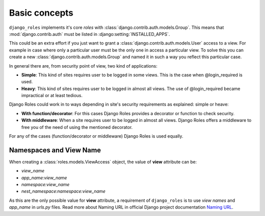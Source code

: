 .. _basic-concepts:

--------------
Basic concepts
--------------
``django_roles`` implements it's core *roles* with
:class:`django.contrib.auth.models.Group`. This means that
:mod:`django.contrib.auth` must be listed in :django:setting:`INSTALLED_APPS`.

This could be an extra effort if you just want to grant a
:class:`django.contrib.auth.models.User` access to a view.
For example in case where only a particular user must be the only one in
access a particular view. To solve this you can create a new
:class:`django.contrib.auth.models.Group` and named it in such a way you
reflect this particular case.

In general there are, from security point of view, two kind of applications:

* **Simple**: This kind of sites requires user to be logged in some views.
  This is the case when @login_required is used.

* **Heavy**: This kind of sites requires user to be logged in almost all
  views. The use of @login_required became impractical or at least tedious.

Django Roles could work in to ways depending in site's security requirements
as explained: simple or heave:

* **With function/decorator**: For this cases Django Roles provides a
  decorator or function to check security.

* **With middleware**: When a site requires user to be logged in almost all
  views. Django Roles offers a middleware to free you of the need of using the
  mentioned decorator.

For any of the cases (function/decorator or middleware) Django Roles is used
equally.

.. _`Namespace and View Name`:

========================
Namespaces and View Name
========================

When creating a :class:`roles.models.ViewAccess` object, the value of **view**
attribute can be:

* `view_name`
* `app_name:view_name`
* `namespace:view_name`
* `nest_namespace:namespace:view_name`

As this are the only possible value for **view** attribute, a requirement of
``django_roles`` is to use *view names* and *app_name* in *urls.py* files.
Read more about Naming URL in official Django project documentation
`Naming URL`_.

.. _`Naming URL`: https://docs.djangoproject.com/en/dev/topics/http/urls/#naming-url-patterns
